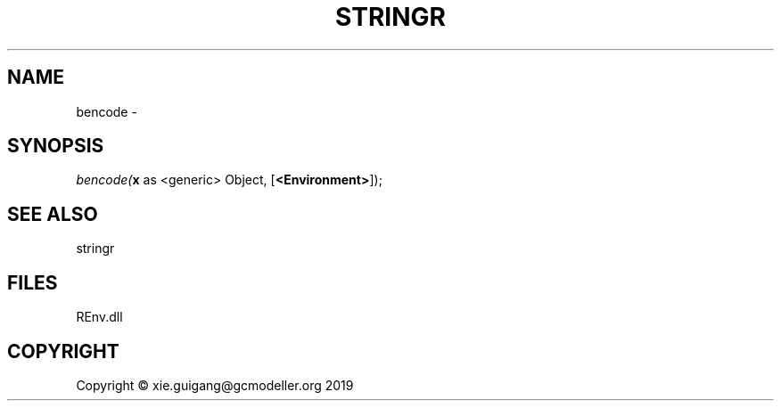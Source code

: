.\" man page create by R# package system.
.TH STRINGR 1 2020-11-09 "bencode" "bencode"
.SH NAME
bencode \- 
.SH SYNOPSIS
\fIbencode(\fBx\fR as <generic> Object, 
[\fB<Environment>\fR]);\fR
.SH SEE ALSO
stringr
.SH FILES
.PP
REnv.dll
.PP
.SH COPYRIGHT
Copyright © xie.guigang@gcmodeller.org 2019
